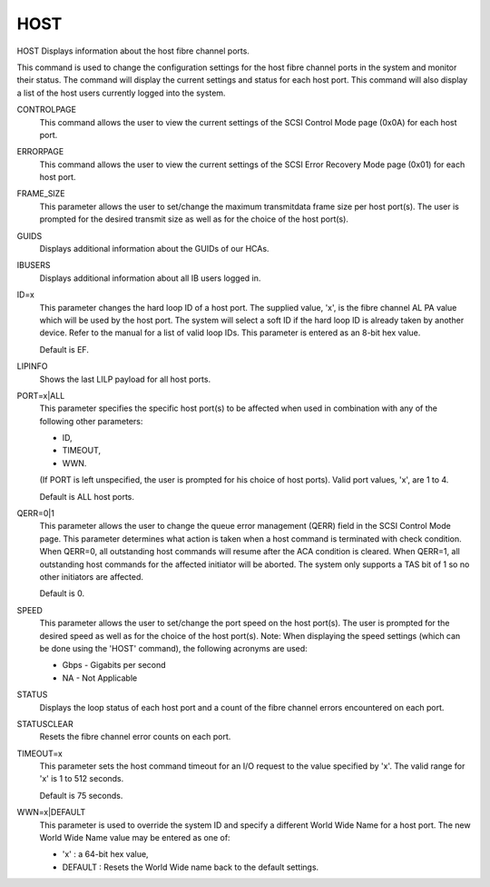 ======
 HOST
======

HOST  Displays information about the host fibre channel ports.

This command is used to change the configuration settings for the host
fibre channel ports in the system and monitor their status.  The command
will display the current settings and status for each host port.  This
command will also display a list of the host users currently logged into
the system.

CONTROLPAGE
    This command allows the user to view the current settings of the SCSI
    Control Mode page (0x0A) for each host port.

ERRORPAGE
    This command allows the user to view the current settings of the SCSI
    Error Recovery Mode page (0x01) for each host port.

FRAME_SIZE
    This parameter allows the user to set/change the maximum transmitdata
    frame size per host port(s). The user is prompted for the desired
    transmit size as well as for the choice of the host port(s).

GUIDS
    Displays additional information about the GUIDs of our HCAs.

IBUSERS
    Displays additional information about all IB users logged in.

ID=x
    This parameter changes the hard loop ID of a host port.  The supplied
    value, 'x', is the fibre channel AL PA value which will be used by
    the host port.  The system will select a soft ID if the hard loop ID
    is already taken by another device.
    Refer to the manual for a list of valid loop IDs.
    This parameter is entered as an 8-bit hex value.

    Default is EF.

LIPINFO
    Shows the last LILP payload for all host ports.

PORT=x|ALL
    This parameter specifies the specific host port(s) to be affected
    when used in combination with any of the following other parameters:

    * ID,
    * TIMEOUT,
    * WWN.

    (If PORT is left unspecified, the user is prompted for his choice of
    host ports).
    Valid port values, 'x', are 1 to 4.

    Default is ALL host ports.

QERR=0|1
    This parameter allows the user to change the queue error management
    (QERR) field in the SCSI Control Mode page. This parameter determines
    what action is taken when a host command is terminated with check
    condition. When QERR=0, all outstanding host commands will resume
    after the ACA condition is cleared. When QERR=1, all outstanding host
    commands for the affected initiator will be aborted.
    The system only supports a TAS bit of 1 so no other initiators are
    affected.

    Default is 0.

SPEED
    This parameter allows the user to set/change the port speed on the
    host port(s). The user is prompted for the desired speed as well as
    for the choice of the host port(s).
    Note: When displaying the speed settings (which can be done using the
    'HOST' command), the following acronyms are used:

    * Gbps - Gigabits per second
    * NA   - Not Applicable

STATUS
    Displays the loop status of each host port and a count of the fibre
    channel errors encountered on each port.

STATUSCLEAR
    Resets the fibre channel error counts on each port.

TIMEOUT=x
    This parameter sets the host command timeout for an I/O request to
    the value specified by 'x'.
    The valid range for 'x' is 1 to 512 seconds.

    Default is 75 seconds.

WWN=x|DEFAULT
    This parameter is used to override the system ID and specify a
    different World Wide Name for a host port.
    The new World Wide Name value may be entered as one of:

    * 'x'     : a 64-bit hex value,
    * DEFAULT : Resets the World Wide name back to the default settings.
